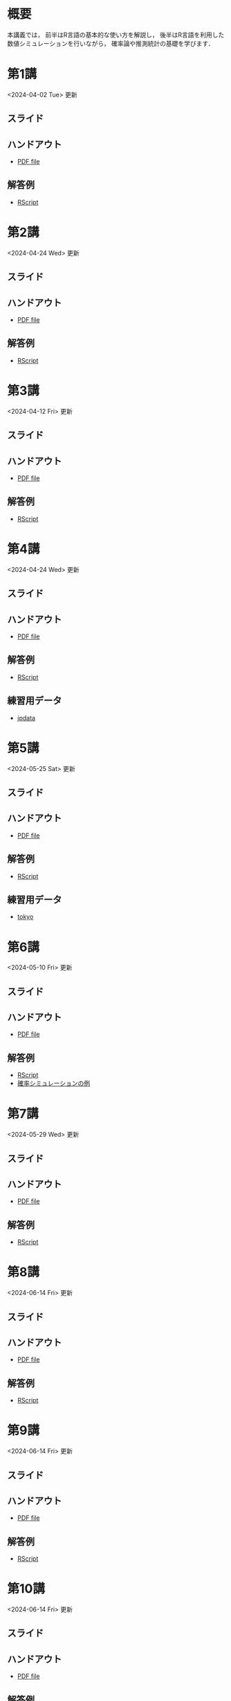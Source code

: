 #+HUGO_BASE_DIR: ./
#+HUGO_SECTION: page
#+HUGO_WEIGHT: auto
#+author: Noboru Murata
#+link: github https://noboru-murata.github.io/statistical-data-analysis1/
#+STARTUP: hidestars content indent
# C-c C-e H A (generate MDs for all subtrees)

* 概要
:PROPERTIES:
:EXPORT_FILE_NAME: _index
:EXPORT_HUGO_SECTION: ./
:EXPORT_DATE: <2020-09-19 Sat>
:END:
本講義では，
前半はR言語の基本的な使い方を解説し，
後半はR言語を利用した
数値シミュレーションを行いながら，
確率論や推測統計の基礎を学びます．

** COMMENT 講義資料
以下は統計データ解析 I・II の資料です．
1. Rの基礎編 [[github:pdfs/note1.pdf][(PDF)]] [[github:zips/script1.zip][(Rscript/Dataset)]] 
2. 確率と統計編 [[github:pdfs/note2.pdf][(PDF)]] [[github:zips/script2.zip][(Rscript/Dataset)]] 
3. 多変量解析編 [[github:pdfs/note3.pdf][(PDF)]] [[github:zips/script3.zip][(Rscript/Dataset)]] 
   (随時更新します)

   特に統計データ解析Iでは「Rの基礎」と「確率と統計」を用います．
   
** COMMENT 参考資料
その他，必要な参考書等については講義中に指示します．

秋期に開講する統計データ解析IIの資料は
[[https://noboru-murata.github.io/statistical-data-analysis2/][こちら]]
にあります．
   

* 第1講
:PROPERTIES:
:EXPORT_FILE_NAME: lecture01
:EXPORT_DATE: <2020-09-19 Sat>
:END:
<2024-04-02 Tue> 更新
** スライド
#+hugo: {{< myslide base="statistical-data-analysis1" name="slide01" >}}
** ハンドアウト
- [[github:pdfs/slide01.pdf][PDF file]]
** 解答例
- [[github:code/slide01.R][RScript]]

* 第2講
:PROPERTIES:
:EXPORT_FILE_NAME: lecture02
:EXPORT_DATE: <2020-09-19 Sat>
:END:
<2024-04-24 Wed> 更新
** スライド
#+hugo: {{< myslide base="statistical-data-analysis1" name="slide02" >}}
** ハンドアウト
- [[github:pdfs/slide02.pdf][PDF file]]
** 解答例
- [[github:code/slide02.R][RScript]]

* 第3講
:PROPERTIES:
:EXPORT_FILE_NAME: lecture03
:EXPORT_DATE: <2020-09-19 Sat>
:END:
<2024-04-12 Fri> 更新
** スライド
#+hugo: {{< myslide base="statistical-data-analysis1" name="slide03" >}}
** ハンドアウト
- [[github:pdfs/slide03.pdf][PDF file]]
** 解答例
- [[github:code/slide03.R][RScript]]

* 第4講
:PROPERTIES:
:EXPORT_FILE_NAME: lecture04
:EXPORT_DATE: <2020-09-19 Sat>
:END:
<2024-04-24 Wed> 更新
** スライド
#+hugo: {{< myslide base="statistical-data-analysis1" name="slide04" >}}
** ハンドアウト
- [[github:pdfs/slide04.pdf][PDF file]]
** 解答例
- [[github:code/slide04.R][RScript]]
** 練習用データ
- [[github:zips/jpdata.zip][jpdata]]

* 第5講
:PROPERTIES:
:EXPORT_FILE_NAME: lecture05
:EXPORT_DATE: <2020-09-19 Sat>
:END:
<2024-05-25 Sat> 更新
** スライド
#+hugo: {{< myslide base="statistical-data-analysis1" name="slide05" >}}
** ハンドアウト
- [[github:pdfs/slide05.pdf][PDF file]]
** 解答例
- [[github:code/slide05.R][RScript]]
** 練習用データ
- [[github:zips/tokyo.zip][tokyo]] 

* 第6講
:PROPERTIES:
:EXPORT_FILE_NAME: lecture06
:EXPORT_DATE: <2020-09-19 Sat>
:END:
<2024-05-10 Fri> 更新
** スライド
#+hugo: {{< myslide base="statistical-data-analysis1" name="slide06" >}}
** ハンドアウト
- [[github:pdfs/slide06.pdf][PDF file]]
** 解答例
- [[github:code/slide06.R][RScript]]
- [[https://github.com/noboru-murata/epidemic-model][確率シミュレーションの例]]

* 第7講
:PROPERTIES:
:EXPORT_FILE_NAME: lecture07
:EXPORT_DATE: <2020-09-19 Sat>
:END:
<2024-05-29 Wed> 更新
** スライド
#+hugo: {{< myslide base="statistical-data-analysis1" name="slide07" >}}
** ハンドアウト
- [[github:pdfs/slide07.pdf][PDF file]]
** 解答例
- [[github:code/slide07.R][RScript]]

* 第8講
:PROPERTIES:
:EXPORT_FILE_NAME: lecture08
:EXPORT_DATE: <2020-09-19 Sat>
:END:
<2024-06-14 Fri> 更新
** スライド
#+hugo: {{< myslide base="statistical-data-analysis1" name="slide08" >}}
** ハンドアウト
- [[github:pdfs/slide08.pdf][PDF file]]
** 解答例
- [[github:code/slide08.R][RScript]]

* 第9講
:PROPERTIES:
:EXPORT_FILE_NAME: lecture09
:EXPORT_DATE: <2020-09-19 Sat>
:END:
<2024-06-14 Fri> 更新
** スライド
#+hugo: {{< myslide base="statistical-data-analysis1" name="slide09" >}}
** ハンドアウト
- [[github:pdfs/slide09.pdf][PDF file]]
** 解答例
- [[github:code/slide09.R][RScript]] 

* 第10講
:PROPERTIES:
:EXPORT_FILE_NAME: lecture10
:EXPORT_DATE: <2020-09-19 Sat>
:END:
<2024-06-14 Fri> 更新
** スライド
#+hugo: {{< myslide base="statistical-data-analysis1" name="slide10" >}}
** ハンドアウト
- [[github:pdfs/slide10.pdf][PDF file]]
** 解答例
- [[github:code/slide10.R][RScript]]

* 第11講
:PROPERTIES:
:EXPORT_FILE_NAME: lecture11
:EXPORT_DATE: <2020-09-19 Sat>
:END:
<2024-06-19 Wed> 更新
** スライド
#+hugo: {{< myslide base="statistical-data-analysis1" name="slide11" >}}
** ハンドアウト
- [[github:pdfs/slide11.pdf][PDF file]]
** 解答例
- [[github:code/slide11.R][RScript]]

* 第12講
:PROPERTIES:
:EXPORT_FILE_NAME: lecture12
:EXPORT_DATE: <2020-09-19 Sat>
:END:
<2024-06-20 Thu> 更新
** スライド
#+hugo: {{< myslide base="statistical-data-analysis1" name="slide12" >}}
** ハンドアウト
- [[github:pdfs/slide12.pdf][PDF file]]
** 解答例
- [[github:code/slide12.R][RScript]]

# * COMMENT 講義13
#   :PROPERTIES:
#   :EXPORT_FILE_NAME: lecture13
#   :EXPORT_DATE: <2020-09-19 Sat>
#   :END:
#   準備中
# ** COMMENT スライド
#    #+html: {{< myslide base="statistical-data-analysis1" name="slide13" >}}
# ** COMMENT ハンドアウト
#    - [[github:pdfs/slide13.pdf][PDF file]]
# ** COMMENT 解答例
#    - [[github:code/slide13.R][RScript]]

# * COMMENT 講義14
#   :PROPERTIES:
#   :EXPORT_FILE_NAME: lecture14
#   :EXPORT_DATE: <2020-09-19 Sat>
#   :END:
#   準備中
# ** COMMENT スライド
#    #+html: {{< myslide base="statistical-data-analysis1" name="slide14" >}}
# ** COMMENT ハンドアウト
#    - [[github:pdfs/slide14.pdf][PDF file]]
# ** COMMENT 解答例
#    - [[github:code/slide14.R][RScript]]

* 第13講
:PROPERTIES:
:EXPORT_FILE_NAME: lecture13
:EXPORT_DATE: <2021-04-03 Sat>
:END:
<2024-07-26 Fri> 更新
** スライド
#+hugo: {{< myslide base="statistical-data-analysis1" name="slide13" >}}
** ハンドアウト
- [[github:pdfs/slide13.pdf][PDF file]]
** 解答例
- [[github:code/slide13.R][RScript]]

# * COMMENT 講義13
#   :PROPERTIES:
#   :EXPORT_FILE_NAME: lecture13
#   :EXPORT_DATE: <2020-09-19 Sat>
#   :END:
#   準備中
# ** COMMENT スライド
#    #+html: {{< myslide base="statistical-data-analysis1" name="slide13" >}}
# ** COMMENT ハンドアウト
#    - [[github:pdfs/slide13.pdf][PDF file]]
# ** COMMENT 解答例
#    - [[github:code/slide13.R][RScript]]

# * COMMENT 講義14
#   :PROPERTIES:
#   :EXPORT_FILE_NAME: lecture14
#   :EXPORT_DATE: <2020-09-19 Sat>
#   :END:
#   準備中
# ** COMMENT スライド
#    #+html: {{< myslide base="statistical-data-analysis1" name="slide14" >}}
# ** COMMENT ハンドアウト
#    - [[github:pdfs/slide14.pdf][PDF file]]
# ** COMMENT 解答例
#    - [[github:code/slide14.R][RScript]]


* 講義資料
:PROPERTIES:
:EXPORT_FILE_NAME: notes
:EXPORT_DATE: <2023-03-31 Fri>
:END:
<2023-03-31 Fri> 更新

以下は統計データ解析 I・II の講義資料(随時更新)です．
1. R の基礎編 [[github:pdfs/note1.pdf][(PDF)]] [[github:zips/script1.zip][(Rscript/Dataset)]] 
2. 確率と統計編 [[github:pdfs/note2.pdf][(PDF)]] [[github:zips/script2.zip][(Rscript/Dataset)]] 
3. 多変量解析編 [[github:pdfs/note3.pdf][(PDF)]] [[github:zips/script3.zip][(Rscript/Dataset)]]

特に統計データ解析Iでは「Rの基礎」と「確率と統計」を用います．
   
秋期に開講する統計データ解析IIの資料は
[[https://noboru-murata.github.io/statistical-data-analysis2/][こちら]]
にあります．

* 動画記録
:PROPERTIES:
:EXPORT_FILE_NAME: record
:EXPORT_DATE: <2022-04-08 Fri>
:END:
<2024-07-26 Fri> 更新

講義の進捗に合わせて追加します．
- [[https://u-tokyo-ac-jp.zoom.us/rec/share/UDiG9s_v8UbZwoDISJEmsf-R3J7zM3ADoy9qaNPhNapvuRktF3N1sq2nn4QxzQw9.ulecTtdKmS8TWuoZ?startTime=1712304155000][第1講 (2024年4月5日)]]
- [[https://u-tokyo-ac-jp.zoom.us/rec/share/CSFEIlbsqmdfxWn-GOpaO1pveX36j8cUp33zd8mOp9KHiMg7gAkIGIF8jdc7RhcI.ACPnds7I_dMfcur3?startTime=1713513700000][第2講 (2024年4月19日)]]
- [[https://u-tokyo-ac-jp.zoom.us/rec/share/D2pwvcjNhnwAT2RijqxjAp8TrRU-d8Ym2A8dSDxo7m2ACPi97WRKtmuXJOohHYLq.mi-5XOfTjRLEXtWf?startTime=1714118474000][第3講 (2024年4月26日)]]
- [[https://u-tokyo-ac-jp.zoom.us/rec/share/DibD3uS9nJUaVGyApkJytQjJKWgOcA0WEyOyhNEMFJ1g-XbdS5-vB0Md_x36eafD.QnCAGFOAR5a9-jRf?startTime=1715327728000][第4講 (2024年5月10日)]]
- [[https://u-tokyo-ac-jp.zoom.us/rec/share/_ZcUZxSkh0AkrnT18wrvMbBFD6qUK9K1PpeeGYfXBpN4KZuvLfg2pSPCRtOsorRv.fLObwwfbTCoxXcnU?startTime=1716537332000][第5講 (2024年5月24日)]]
- [[https://u-tokyo-ac-jp.zoom.us/rec/share/LPw_sSLbW0wDfakPzEIz5Lqoo1AOLjAL4p-yJPg1tdbbzIaIvmBNJDe8ucXkkw4M.pVL-2iP-D2DPCJKt?startTime=1717142139000][第6講 (2024年5月31日)]]
- [[https://u-tokyo-ac-jp.zoom.us/rec/share/IX7SstRnX3kiSayD_-Bd-CUVBCamgq3T6Z1Vt_7mVIbGwZIAD-zT6OTWlvsSQvNG.YrrBZeak3_-SFoiE?startTime=1717746926000][第7講 (2024年6月7日)]]
- [[https://u-tokyo-ac-jp.zoom.us/rec/share/1dcPajyN_SM09-T8hB-xeHMaKEzQ9GF30Jt6sWyT-iKwLUdmcfU2pDK_PXDPpmm6.qJ5XUo8lmD0cRfog?startTime=1718351731000][第8講 (2024年6月14日)]]
- [[https://u-tokyo-ac-jp.zoom.us/rec/share/G9CJgHyif2FfO7laAG3XtNmaG-bhcV6L_hCriaCCj1XI2h5jCcPf_KkeCo89BKD_.56vzNUV6v7WHhZ7W?startTime=1718956530000][第9講 (2024年6月21日)]]
- [[https://u-tokyo-ac-jp.zoom.us/rec/share/WQhP4AwsTd_sPZEQgjpvWeMY1SOqe_g8rQAHOr7rk3iEvLeATAS7O6aZPdg63zeH.87b9A3qtQLvc2idB?startTime=1719561327000][第10講 (2024年6月28日)]]
- [[https://u-tokyo-ac-jp.zoom.us/rec/share/zCEsVZdPwsrF8lH_N1ASOSXcQjsRU_PDfTFuD5hV-jHjgm0k0tPdwHBg32EKwov9.bexEJHxpiA4TXS4D?startTime=1720166136000][第11講 (2024年7月5日)]]
- [[https://u-tokyo-ac-jp.zoom.us/rec/share/jIyL9WdpdrdDix0OgVT_Lz32uSvhW4GoniWwThao-GOKBjiMIz0zyREi04UBRdKU.64r4DsquMlESmk5z?startTime=1720770926000][第12講 (2024年7月12日)]]
- [[https://u-tokyo-ac-jp.zoom.us/rec/share/nQxgCEQAxD-SKNzFZEsRg559-tdzwiFd-2b0LqZxC_fdXXmeOR0Pl7sboTK36Ly2.Z2lTsMwvaanvQ1sr?startTime=1721375745000][第13講 (2024年7月19日)]]

-----
以下は2023年度の記録
- [[https://u-tokyo-ac-jp.zoom.us/rec/share/60OdjHpiRfFVlQc-Zio4gVhvdl3GRS1M6jfXTA0TLWl1NrvB_GWxj35Zta0XM5KX.2QBn84WSnz_Gi7JW?startTime=1680853485000][第1講 (2023年4月7日)]]
- [[https://u-tokyo-ac-jp.zoom.us/rec/share/lQxvLGiGbh4Ap_26mDFWs7P6oCfPBBJmUFXKNdLj2W7K6DHf7G2Kk33KcYixpikQ.Lv4MNw1aHhQhNS4L?startTime=1681458260000][第2講 (2023年4月14日)]]
- [[https://u-tokyo-ac-jp.zoom.us/rec/share/bBdOeZ6Ayr5L2hecQt0xBcrFnEZ12Ohf5CwrbfLY-um980OpH3WIfkRylUSTuYYp.urKmTnQBNH1DP_TT?startTime=1682063065000][第3講 (2023年4月21日)]]
- [[https://u-tokyo-ac-jp.zoom.us/rec/share/eSnV1Cb_cAAP9DsmsNERwns71ml0w-4vL4mfrHbFQEq_3DMuCFxlJ8bic6W6Bkdj.LkBAPcNhkfLFoHVJ?startTime=1682667888000][第4講 (2023年4月28日)]]
- [[https://u-tokyo-ac-jp.zoom.us/rec/share/iWWFc5pfvldIMNrE-9oK4JUjyAr7bFkbNisErqzirhs7cFkNHaNhogmyBRA_P-Oi.EaKwo_5nUwXXmPSX?startTime=1684482171000][第5講 (2023年5月19日)]] (plotの説明の最初の30分ほどが欠落しています)
- [[https://u-tokyo-ac-jp.zoom.us/rec/share/S_rSdTx_lN6DzzjI81-LFFOEcvb20svt-EB1-XZ76Bs3DiaBgv2FfNryV6p1WgVp.KEfuEnBRNBhUv2L7?startTime=1685086798000][第6講 (2023年5月26日)]]
- [[https://u-tokyo-ac-jp.zoom.us/rec/share/VMoWk8XAt_zRsLl4WBBSqC1QFbOPIRXMuO9M8zJFR7iFvcnYEA7WzTmh7v68AXZ9.Fge_yBuXSNCrGp9a?startTime=1685691408000][第7講 (2023年6月2日)]]
- [[https://u-tokyo-ac-jp.zoom.us/rec/share/pxlx5NGPNi2LpGwladYgUsmUblwD29tyIDiFIhKAgyoWgNzBsgN8I3kSDgekq3Ns.dEtk_Xli8H05xd7u?startTime=1686295967000][第8講 (2023年6月9日)]]
- [[https://u-tokyo-ac-jp.zoom.us/rec/share/AJdn2_vLdQG5b406NConkrG5pq9rlgnxWgN_YAmdFls3LYsVCiQOfr5q8XxYgK_U.MX7MSz4sxYHPHomJ?startTime=1686900866000][第9講 (2023年6月16日)]]
- [[https://u-tokyo-ac-jp.zoom.us/rec/share/IKset5KrJuRNTxQodb4ApxPso9lHVfQdw12luNYBNpKITcAI7we-jHb6FznNWyMe.wKL1oAY4cWL2SoAn?startTime=1687506914000][第10講 (2023年6月23日)]]
- [[https://u-tokyo-ac-jp.zoom.us/rec/share/JLIJIAh1b-MVblR08ec3wlrHCPSlFcmf7OHwDzEdf29qOssXO2LDXolhAlCzZ_E-.R738TpM-SZ_6YGqA?startTime=1688109943000][第11講 (2023年6月30日)]]
- [[https://u-tokyo-ac-jp.zoom.us/rec/share/gTynRS74BuR8K5hL4zng5FcRQgjGGihY8R3w9RzKBR4iJ9xgcwvdWsf3OsyqHngw.mYtGHfQ0mEbMGYYV?startTime=1688714707000][第12講 (2023年7月7日)]]
- [[https://u-tokyo-ac-jp.zoom.us/rec/share/z1kqhz9yWbi6o8XfDvp22amciwp7wVZ4nwsMdo0jHj93wbDLOeQf3AlFgQ39bZ2H.kmwqj0hbpWa4iR4F?startTime=1689320042000][第13講 (2023年7月14日)]]

# * COMMENT 講義13
#   :PROPERTIES:
#   :EXPORT_FILE_NAME: lecture13
#   :EXPORT_DATE: <2020-09-19 Sat>
#   :END:
#   準備中
# ** COMMENT スライド
#    #+html: {{< myslide base="statistical-data-analysis1" name="slide13" >}}
# ** COMMENT ハンドアウト
#    - [[github:pdfs/slide13.pdf][PDF file]]
# ** COMMENT 解答例
#    - [[github:code/slide13.R][RScript]]

# * COMMENT 講義14
#   :PROPERTIES:
#   :EXPORT_FILE_NAME: lecture14
#   :EXPORT_DATE: <2020-09-19 Sat>
#   :END:
#   準備中
# ** COMMENT スライド
#    #+html: {{< myslide base="statistical-data-analysis1" name="slide14" >}}
# ** COMMENT ハンドアウト
#    - [[github:pdfs/slide14.pdf][PDF file]]
# ** COMMENT 解答例
#    - [[github:code/slide14.R][RScript]]


* COMMENT お知らせの雛形
:PROPERTIES:
:EXPORT_HUGO_SECTION: ./post
:EXPORT_FILE_NAME: post0
:EXPORT_DATE: <2020-09-19 Sat>
:END:
  
* R/RStudioの導入方法
:PROPERTIES:
:EXPORT_HUGO_SECTION: ./post
:EXPORT_FILE_NAME: post1
:EXPORT_DATE: <2023-03-31 Fri>
:END:
** スライド
#+hugo: {{< myslide base="statistical-data-analysis1" name="install" >}}
** ハンドアウト
- [[github:pdfs/install.pdf][PDF file]]
* スライドの使い方
:PROPERTIES:
:EXPORT_HUGO_SECTION: ./post
:EXPORT_FILE_NAME: post2
:EXPORT_DATE: <2021-04-02 Fri>
:END:
スライドは
[[https://revealjs.com][reveal.js]]
を使って作っています．
  
スライドを click して "?" を入力すると
shortcut key が表示されますが，
これ以外にも以下の key などが使えます．

** フルスクリーン
- f フルスクリーン表示
- esc 元に戻る
** 黒板
- w スライドと黒板の切り替え (toggle)
- x/y チョークの色の切り替え (巡回)
- c 消去
** メモ書き
- e 編集モードの切り替え (toggle)
- x/y ペンの色の切り替え (巡回)
- c 消去

* COMMENT 確率シミュレーションの例
:PROPERTIES:
:EXPORT_HUGO_SECTION: ./post
:EXPORT_FILE_NAME: post3
:EXPORT_DATE: <2020-09-19 Sat>
:END:
感染症の確率シミュレーションにはいろいろな考え方があります．
COVID-19 に関連して解説記事も出ています．
 - [[https://www.iwanami.co.jp/kagaku/Kagaku_202005_Makino_preprint.pdf][牧野淳一郎: 3.11以後の科学リテラシー, 科学, 岩波書店]]
 - [[http://www001.upp.so-net.ne.jp/rise/images/新型コロナ一考察.pdf][小田垣孝: 新型コロナウイルスの蔓延に関する一考察]]

   人と人の関係をモデル化したグラフ上の感染シミュレーションの例を下記に示します．
   - [[github:pdfs/epidemic.pdf][感染症の確率シミュレーション]] 

* COMMENT ローカル変数
# Local Variables:
# eval: (org-hugo-auto-export-mode)
# End:
